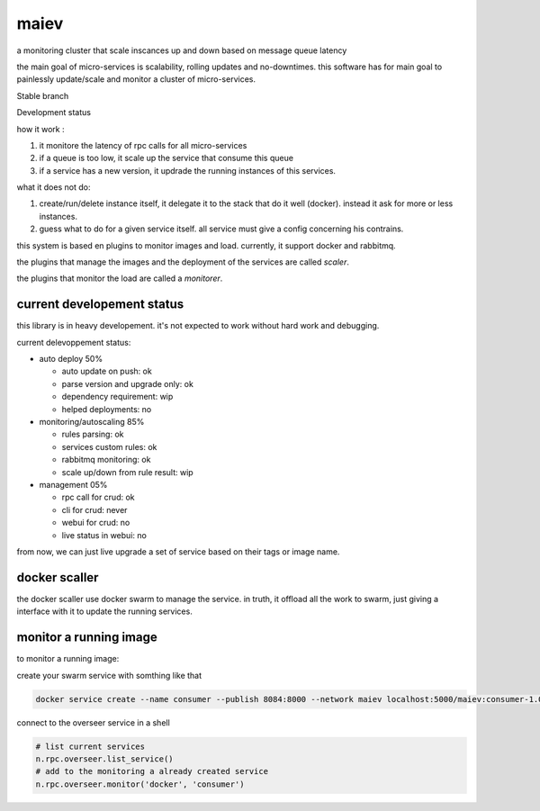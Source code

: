 maiev
#####

a monitoring cluster that scale inscances up and down based on message queue latency

the main goal of micro-services is scalability, rolling updates and no-downtimes. this software
has for main goal to painlessly update/scale and monitor a cluster of micro-services.


Stable branch

.. image:: https://img.shields.io/travis/Yupeek/maiev/master.svg
    :target: https://travis-ci.org/Yupeek/maiev

Development status

.. image:: https://img.shields.io/travis/Yupeek/maiev/develop.svg
    :target: https://travis-ci.org/Yupeek/maiev


how it work :

1. it monitore the latency of rpc calls for all micro-services
2. if a queue is too low, it scale up the service that consume this queue
3. if a service has a new version, it updrade the running instances of this services.


what it does not do:

1. create/run/delete instance itself, it delegate it to the stack that do it well (docker). instead it ask for more or less instances.
2. guess what to do for a given service itself. all service must give a config concerning his contrains.



this system is based en plugins to monitor images and load. currently, it support docker and rabbitmq.

the plugins that manage the images and the deployment of the services are called `scaler`.

the plugins that monitor the load are called a `monitorer`.

current developement status
===========================

this library is in heavy developement. it's not expected to work without hard work and debugging.

current delevoppement status:

- auto deploy 50%

  - auto update on push: ok
  - parse version and upgrade only: ok
  - dependency requirement: wip
  - helped deployments: no

- monitoring/autoscaling 85%

  - rules parsing: ok
  - services custom rules: ok
  - rabbitmq monitoring: ok
  - scale up/down from rule result: wip

- management 05%

  - rpc call for crud: ok
  - cli for crud: never
  - webui for crud: no
  - live status in webui: no

from now, we can just live upgrade a set of service based on their tags or image name.


docker scaller
==============

the docker scaller use docker swarm to manage the service. in truth, it offload all the work to swarm, just
giving a interface with it to update the running services.


monitor a running image
=======================

to monitor a running image:

create your swarm service with somthing like that

.. code:: bash

	docker service create --name consumer --publish 8084:8000 --network maiev localhost:5000/maiev:consumer-1.0.0


connect to the overseer service in a shell

.. code:: bash

	RABBITMQ_HOST=IP_OF_RABBITMQ nameko shell --config services/maiev-base/app/config.yaml

.. code:: python

	# list current services
	n.rpc.overseer.list_service()
	# add to the monitoring a already created service
	n.rpc.overseer.monitor('docker', 'consumer')

